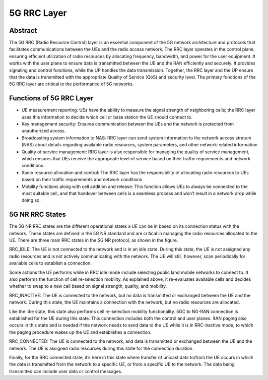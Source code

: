 5G RRC Layer
============

Abstract
--------

The 5G RRC (Radio Resource Control) layer is an essential component of the 5G network architecture and protocols that facilitates communications between the UEs and the radio access network. The RRC layer operates in the control plane, ensuring efficient utilization of radio resources by allocating frequency, bandwidth, and power for the user equipment. It works with the user plane to ensure data is transmitted between the UE and the RAN efficiently and securely. It provides signaling and control functions, while the UP handles the data transmission. Together, the RRC layer and the UP ensure that the data is transmitted with the appropriate Quality of Service (QoS) and security level. The primary functions of the 5G RRC layer are critical to the performance of 5G networks.

Functions of 5G RRC Layer
-------------------------

* UE measurement reporting: UEs have the ability to measure the signal strength of neighboring cells; the RRC layer uses this information to decide which cell or base station the UE should connect to. 

* Key management security: Ensures communication between the UEs and the network is protected from unauthorized access. 

* Broadcasting system information to NAS: RRC layer can send system information to the network access stratum (NAS) about details regarding available radio resources, system parameters, and other network-related information

* Quality of service management: RRC layer is also responsible for managing the quality of service management, which ensures that UEs receive the appropriate level of service based on their traffic requirements and network conditions.

* Radio resource allocation and control: The RRC layer has the responsibility of allocating radio resources to UEs based on their traffic requirements and network conditions

* Mobility functions along with cell addition and release: This function allows UEs to always be connected to the most suitable cell, and that handover between cells is a seamless process and won’t result in a network drop while doing so. 


5G NR RRC States
----------------

The 5G NR RRC states are the different operational states a UE can be in based on its connection status with the network. These states are defined in the 5G NR standard and are critical in managing the radio resources allocated to the UE. There are three main RRC states in the 5G NR protocol, as shown in the figure.

RRC_IDLE: The UE is not connected to the network and is in an idle state. During this state, the UE is not assigned any radio resources and is not actively communicating with the network. The UE will still, however, scan periodically for available cells to establish a connection. 

Some actions the UE performs while in RRC idle mode include selecting public land mobile networks to connect to. It also performs the function of cell re-selection mobility. As explained above, it re-evaluates available cells and decides whether to swap to a new cell based on signal strength, quality, and mobility. 
    
RRC_INACTIVE: The UE is connected to the network, but no data is transmitted or exchanged between the UE and the network. During this state, the UE maintains a connection with the network, but no radio resources are allocated. 

Like the idle state, this state also performs cell re-selection mobility functionality. 5GC to NG-RAN connection is established for the UE during this state. This connection includes both the control and user planes. RAN paging also occurs in this state and is needed if the network needs to send data to the UE while it is in RRC inactive mode, to which the paging procedure wakes up the UE and establishes a connection.

RRC_CONNECTED: The UE is connected to the network, and data is transmitted or exchanged between the UE and the network. The UE is assigned radio resources during this state for the connection duration. 

Finally, for the RRC connected state, it’s here in this state where transfer of unicast data to/from the UE occurs in which the data is transmitted from the network to a specific UE, or from a specific UE to the network. The data being transmitted can include user data or control messages. 
